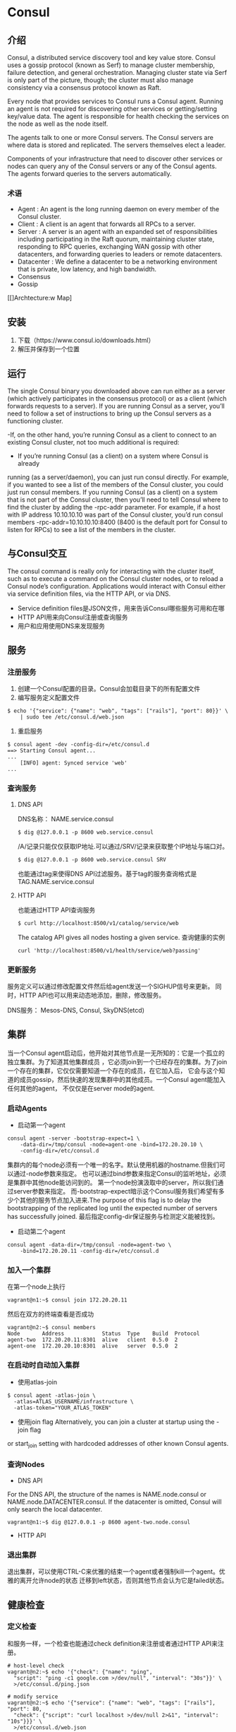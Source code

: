 * Consul
** 介绍
Consul, a distributed service discovery tool and key value store.
Consul uses a gossip protocol (known as Serf) to manage cluster membership, failure detection, and general orchestration. 
Managing cluster state via Serf is only part of the picture, though; the cluster must also manage consistency via a consensus protocol known as Raft. 

Every node that provides services to Consul runs a Consul agent. Running an agent is not required for discovering other services or getting/setting key/value data. The agent is responsible for health checking the services on the node as well as the node itself.

The agents talk to one or more Consul servers. The Consul servers are where data is stored and replicated. The servers themselves elect a leader. 

Components of your infrastructure that need to discover other services or nodes can query any of the Consul servers or any of the Consul agents. The agents forward queries to the servers automatically.
*** 术语
- Agent : An agent is the long running daemon on every member of the Consul cluster. 
- Client : A client is an agent that forwards all RPCs to a server. 
- Server : A server is an agent with an expanded set of responsibilities including participating in the Raft quorum, maintaining cluster state, responding to RPC queries, exchanging WAN gossip with other datacenters, and forwarding queries to leaders or remote datacenters.
- Datacenter : We define a datacenter to be a networking environment that is private, low latency, and high bandwidth.
- Consensus
- Gossip

[[[[https://www.consul.io/assets/images/consul-arch-420ce04a.png]]]Archtecture:w
Map]
** 安装
1. 下载（https://www.consul.io/downloads.html）
2. 解压并保存到一个位置
** 运行
The single Consul binary you downloaded above can run either as 
a server (which actively participates in the consensus protocol) or as 
a client (which forwards requests to a server). 
If you are running Consul as a server, you’ll need to follow a set of 
instructions to bring up the Consul servers as a functioning cluster.

-If, on the other hand, you’re running Consul as a client to connect to an
existing Consul cluster, not too much additional is required:

- If you’re running Consul (as a client) on a system where Consul is already
running (as a server/daemon), you can just run consul directly. For example, if
you wanted to see a list of the members of the Consul cluster, you could just
run consul members. If you running Consul (as a client) on a system that is not
part of the Consul cluster, then you’ll need to tell Consul where to find the
cluster by adding the -rpc-addr parameter. For example, if a host with IP
address 10.10.10.10 was part of the Consul cluster, you’d run consul members
-rpc-addr=10.10.10.10:8400 (8400 is the default port for Consul to listen for
RPCs) to see a list of the members in the cluster. 

** 与Consul交互 
The consul command is really only for interacting with the cluster itself, such
as to execute a command on the Consul cluster nodes, or to reload a Consul
node’s configuration. Applications would interact with Consul either via
service definition files, via the HTTP API, or via DNS. 

- Service definition files是JSON文件，用来告诉Consul哪些服务可用和在哪
- HTTP API用来向Consul注册或查询服务
- 用户和应用使用DNS来发现服务

** 服务
*** 注册服务
1. 创建一个Consul配置的目录。Consul会加载目录下的所有配置文件
2. 编写服务定义配置文件
#+BEGIN_SRC shell
$ echo '{"service": {"name": "web", "tags": ["rails"], "port": 80}}' \
    | sudo tee /etc/consul.d/web.json
#+END_SRC
3. 重启服务
#+BEGIN_SRC 
$ consul agent -dev -config-dir=/etc/consul.d
==> Starting Consul agent...
...
    [INFO] agent: Synced service 'web'
...
#+END_SRC
*** 查询服务
**** DNS API
DNS名称： NAME.service.consul
#+BEGIN_SRC 
$ dig @127.0.0.1 -p 8600 web.service.consul
#+END_SRC
/A/记录只能仅仅获取IP地址.可以通过/SRV/记录来获取整个IP地址与端口对。
#+BEGIN_SRC 
$ dig @127.0.0.1 -p 8600 web.service.consul SRV
#+END_SRC
也能通过tag来使得DNS API过滤服务。基于tag的服务查询格式是 TAG.NAME.service.consul
**** HTTP API
也能通过HTTP API查询服务
#+BEGIN_SRC 
$ curl http://localhost:8500/v1/catalog/service/web
#+END_SRC
The catalog API gives all nodes hosting a given service. 
查询健康的实例
#+BEGIN_SRC 
curl 'http://localhost:8500/v1/health/service/web?passing'
#+END_SRC
*** 更新服务
服务定义可以通过修改配置文件然后给agent发送一个SIGHUP信号来更新。
同时，HTTP API也可以用来动态地添加，删除，修改服务。

DNS服务： Mesos-DNS, Consul, SkyDNS(etcd)
** 集群
当一个Consul agent启动后，他开始对其他节点是一无所知的：它是一个孤立的独立集群。为了知道其他集群成员
，它必须join到一个已经存在的集群。为了join一个存在的集群，它仅仅需要知道一个存在的成员，在它加入后，
它会与这个知道的成员gossip，然后快速的发现集群中的其他成员。一个Consul agent能加入任何其他的agent，
不仅仅是在server mode的agent.
*** 启动Agents
- 启动第一个agent
#+BEGIN_SRC 
consul agent -server -bootstrap-expect=1 \
    -data-dir=/tmp/consul -node=agent-one -bind=172.20.20.10 \
    -config-dir=/etc/consul.d
#+END_SRC
集群内的每个node必须有一个唯一的名字。默认使用机器的hostname.但我们可以通过-node参数来指定。
也可以通过bind参数来指定Consul的监听地址，必须是集群中其他node能访问到的。
第一个node扮演汲取中的server，所以我们通过server参数来指定。
而-bootstrap-expect暗示这个Consul服务我们希望有多少个其他的服务节点加入进来.The purpose
 of this flag is to delay the bootstrapping of the replicated log until the
 expected number of servers has successfully joined.
最后指定config-dir保证服务与检测定义能被找到。
- 启动第二个agent
#+BEGIN_SRC 
consul agent -data-dir=/tmp/consul -node=agent-two \
    -bind=172.20.20.11 -config-dir=/etc/consul.d
#+END_SRC
*** 加入一个集群
在第一个node上执行
#+BEGIN_SRC 
vagrant@n1:~$ consul join 172.20.20.11
#+END_SRC
然后在双方的终端查看是否成功
#+BEGIN_SRC 
vagrant@n2:~$ consul members
Node       Address            Status  Type    Build  Protocol
agent-two  172.20.20.11:8301  alive   client  0.5.0  2
agent-one  172.20.20.10:8301  alive   server  0.5.0  2
#+END_SRC
*** 在启动时自动加入集群
- 使用atlas-join
#+BEGIN_SRC 
$ consul agent -atlas-join \
  -atlas=ATLAS_USERNAME/infrastructure \
  -atlas-token="YOUR_ATLAS_TOKEN"
#+END_SRC
- 使用join flag
  Alternatively, you can join a cluster at startup using the -join flag 
or start_join setting with hardcoded addresses of other known Consul agents.
*** 查询Nodes
- DNS API
For the DNS API, the structure of the names is NAME.node.consul or 
NAME.node.DATACENTER.consul. If the datacenter is omitted, 
Consul will only search the local datacenter.
#+BEGIN_SRC 
vagrant@n1:~$ dig @127.0.0.1 -p 8600 agent-two.node.consul
#+END_SRC
- HTTP API
*** 退出集群
退出集群，可以使用CTRL-C来优雅的结束一个agent或者强制kill一个agent。优雅的离开允许node的状态
迁移到left状态，否则其他节点会认为它是failed状态。

** 健康检查
*** 定义检查
和服务一样，一个检查也能通过check definition来注册或者通过HTTP API来注册。
#+BEGIN_SRC shell
# host-level check
vagrant@n2:~$ echo '{"check": {"name": "ping",
  "script": "ping -c1 google.com >/dev/null", "interval": "30s"}}' \
  >/etc/consul.d/ping.json

# modify service
vagrant@n2:~$ echo '{"service": {"name": "web", "tags": ["rails"], "port": 80,
  "check": {"script": "curl localhost >/dev/null 2>&1", "interval": "10s"}}}' \
  >/etc/consul.d/web.json
#+END_SRC
一个基于script的健康检查，check将以启动consul进程的同一用户身份运行。如果命令返回非零退出码，
则node会被标记为非健康的。
*** 检查健康检查
使用HTTP API来检查checks.
#+BEGIN_SRC shell
# 查询失败的检查
vagrant@n1:~$ curl http://localhost:8500/v1/health/state/critical
#+END_SRC
也可以通过DNS来查询服务
#+BEGIN_SRC shell
# 不返回任何结果，就是失败
dig @127.0.0.1 -p 8600 web.service.consul
#+END_SRC
** 键值对数据
There are two ways to interact with the Consul KV store:
 via the HTTP API and via the Consul KV CLI.
#+BEGIN_SRC shell
$ consul kv get redis/config/minconns
Error! No key exists at: redis/config/minconns

$ consul kv put redis/config/minconns 1
Success! Data written to: redis/config/minconns

$ consul kv put redis/config/maxconns 25
Success! Data written to: redis/config/maxconns

$ consul kv put -flags=42 redis/config/users/admin abcd1234
Success! Data written to: redis/config/users/admin

$ consul kv get -detailed redis/config/minconns
CreateIndex      207
Flags            0
Key              redis/config/minconns
LockIndex        0
ModifyIndex      207
Session          -
Value            1

# 获取所有的keys
$ consul kv get -recurse
redis/config/maxconns:25
redis/config/minconns:1
redis/config/users/admin:abcd1234

$ consul kv delete redis/config/minconns
Success! Deleted key: redis/config/minconns

$ consul kv delete -recurse redis
Success! Deleted keys with prefix: redis

$ consul kv put foo bar
$ consul kv get foo
bar
$ consul kv put foo zip
$ consul kv get foo
zip

$ consul kv put -cas -modify-index=123 foo bar
Success! Data written to: foo

$ consul kv put -cas -modify-index=123 foo bar
Error! Did not write to foo: CAS failed
#+END_SRC


* 使用Docker和Consul搭建自动化环境
https://www.spirulasystems.com/blog/2015/06/25/building-an-automatic-environment-using-consul-and-docker-part-1/


* Docker
** 使用docker(docker client)
#+BEGIN_SRC shell
$ docker version
$ docker --help
$ docker attach --help
$ docker ps -l # -l： 只看最后一个启动的容器的细节
$ docker port <container_name> <container_port> #查询你容器内端口在外部的映射
$ docker top <container_name> # 查看容器内运行的进程
$ docker inspect [-f '{{FORMAT}}'] <container_name> # 查看容器的配置与状态信息
$ docker start <container_name> #restart container
$ docker rm <container_name> # 删除容器
$ docker images # 列出本地的镜像
$ docker pull <image_name> #下载镜像
$ docker push <username>/<image_name> # 上传镜像
$ docker rmi <image_name> # 本地删除镜像
$ docker history <image_name> # 查看本地镜像layers
$ docker ps -s #查看容器大小
#+END_SRC
Docker通过network driver来支持网络化容器。默认提供两个网络驱动:bridge和overlay.
每个Docker Engine自动包含3个默认网络：
#+BEGIN_SRC shell
$ docker network ls # 列出网络
# The network named bridge is a special network. Unless you tell it otherwise, Docker always launches your containers in this network.
$ docker network inspect bridge # 获取网络信息
$ docker network disconnect bridge <container_name> # 将容器从指定网络中移除
# Docker Engine natively supports both bridge networks and overlay networks.
# A bridge network is limited to a single host running Docker Engine.
# An overlay network can include multiple hosts and is a more advanced topic.
$ docker network create -d bridge my-bridge-network # -d 使用bridge驱动 
$ docker run -d --net=my-bridge-network --name db training/postgres #将容器加入到一个网络
$ docker network connect my-bridge-network web # 一个容器attach到多个网络上，默认创建在bridge网络上
#+END_SRC
管理数据的两个主要方法：1. 数据卷 2.数据卷容器
数据卷就是在一个或多个容器内特殊设计的一个目录，它绕过了ufs文件系统
*** run
#+BEGIN_SRC shell
$ docker run ubuntu /bin/echo 'Hello world'
#+END_SRC
Docker containers only run as long as the command you specify is active. 
- 交互式
#+BEGIN_SRC shell
-t : 在容器内分配一个伪终端
-i : 获取到容器的标准输入(STDIN),用于交互式连接
#+END_SRC
- 后台式
#+BEGIN_SRC shell
$ docker run -d ubuntu /bin/sh -c "while true; do echo hello world; sleep 1; done"
-d : 在后台运行容器(daemonize it)
$ docker logs -f <container_name> #查看docker内部信息, -f就像tail -f
$ docker stop <container_name> #停止docker
-P : 将容器内部需要的网络端口都映射到host上。
-p <host_port>:<container_port> : 
#+END_SRC
** build your images
*** Dockerfile
创建一个新的文件夹，在里面创建一个Dockerfile文件，内容如下：
#+BEGIN_SRC yaml
FROM docker/whalesay:latest
RUN apt-get -y update && apt-get install -y fortunes
CMD /usr/games/fortune -a | cowsay
#+END_SRC
*** build
#+BEGIN_SRC shell
$ docker build -t docker-whale .
$ docker tag 7d9495d03763[image id] maryatdocker[account name]/docker-whale[image name]:latest[version label/tag]
$ docker login
$ docker push maryatdocker/docker-whale
#+END_SRC
*** 基于容器创建镜像
- 创建容器
#+BEGIN_SRC  shell
$ docker run -t -i training/sinatra /bin/bash
root@0b2616b0e5a8:/#
#+END_SRC
- 进入容器进行修改并退出
- 提交修改
#+BEGIN_SRC shell
$ docker commit -m "Added json gem" -a "Kate Smith" 0b2616b0e5a8 ouruser/sinatra:v2
#+END_SRC

** Swarm Mode
*** 关键概念
- 什么是swarm
    swarm就是Docker Engines或nodes(所有你部署服务的地方)的集群。当你的docker运行在非
swarm mode时，你执行的是容器命令，当运行在swarm mode时，你就在调配服务。你能将swarm服务和
单独的容器运行在同一个Docker实例上。
- 什么是node
   一个node就是一个参与swarm的docker engine实例。你也可以将它想象为一个Docker node.
为了部署你的应用到swarm，你提交一个服务定义给一个manager node.manager node分发工作单元(称为
tasks)给工作node.
   manager nodes也执行调配与集群管理功能，用来维护swarm在要求的状态。manager nodes选择一个leader
来实施调配任务。
   work nodes接受和执行从manager nodes分发过来的任务。
- 服务与任务
   一个服务就是在work nodes上执行的任务的定义。它是swarm系统的中心结构和用来与swarm进行有胡交互
的主root.
  当你创建一个服务时，你指定使用哪个容器镜像和在荣里执行哪些命令。
  在冗余服务模型下，swarm管理者分布一定数量的冗余任务在nodes上。
  在全局服务，swarm在集群每个可用的node上都跑一个服务的任务。
  一个task代表一个Docker容器和跑在容器里面的命令。它是swarm的原子调度单元。一旦一个任务分配给了
一个mnode，那么他就不能移动给其他node。
  
* vagrant
